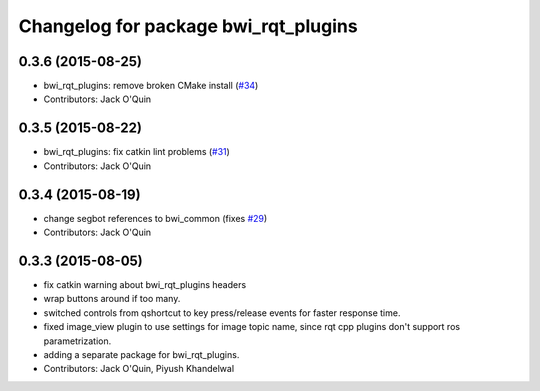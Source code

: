 ^^^^^^^^^^^^^^^^^^^^^^^^^^^^^^^^^^^^^
Changelog for package bwi_rqt_plugins
^^^^^^^^^^^^^^^^^^^^^^^^^^^^^^^^^^^^^

0.3.6 (2015-08-25)
------------------
* bwi_rqt_plugins: remove broken CMake install (`#34 <https://github.com/utexas-bwi/bwi_common/issues/34>`_)
* Contributors: Jack O'Quin

0.3.5 (2015-08-22)
------------------
* bwi_rqt_plugins: fix catkin lint problems (`#31 <https://github.com/utexas-bwi/bwi_common/issues/31>`_)
* Contributors: Jack O'Quin

0.3.4 (2015-08-19)
------------------
* change segbot references to bwi_common (fixes `#29 <https://github.com/utexas-bwi/bwi_common/issues/29>`_)
* Contributors: Jack O'Quin

0.3.3 (2015-08-05)
------------------
* fix catkin warning about bwi_rqt_plugins headers
* wrap buttons around if too many.
* switched controls from qshortcut to key press/release events for faster response time.
* fixed image_view plugin to use settings for image topic name, since rqt cpp plugins don't support ros parametrization.
* adding a separate package for bwi_rqt_plugins.
* Contributors: Jack O'Quin, Piyush Khandelwal
